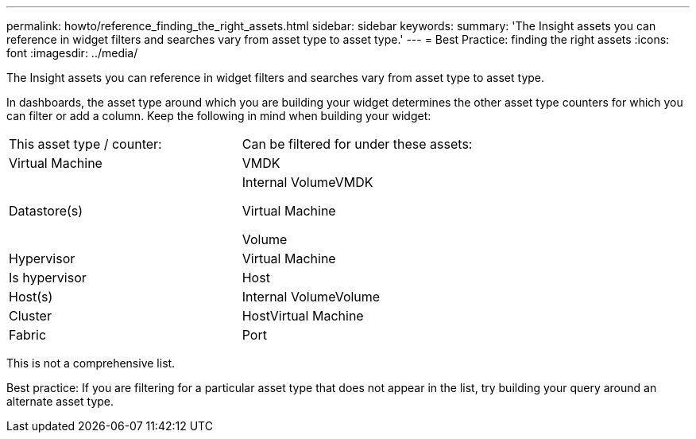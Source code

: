 ---
permalink: howto/reference_finding_the_right_assets.html
sidebar: sidebar
keywords: 
summary: 'The Insight assets you can reference in widget filters and searches vary from asset type to asset type.'
---
= Best Practice: finding the right assets
:icons: font
:imagesdir: ../media/

[.lead]
The Insight assets you can reference in widget filters and searches vary from asset type to asset type.

In dashboards, the asset type around which you are building your widget determines the other asset type counters for which you can filter or add a column. Keep the following in mind when building your widget:

|===
| This asset type / counter:| Can be filtered for under these assets:
a|
Virtual Machine
a|
VMDK
a|
Datastore(s)
a|
Internal VolumeVMDK

Virtual Machine

Volume

a|
Hypervisor
a|
Virtual Machine
a|
Is hypervisor
a|
Host

a|
Host(s)
a|
Internal VolumeVolume

a|
Cluster
a|
HostVirtual Machine

a|
Fabric
a|
Port
|===
This is not a comprehensive list.

Best practice: If you are filtering for a particular asset type that does not appear in the list, try building your query around an alternate asset type.
